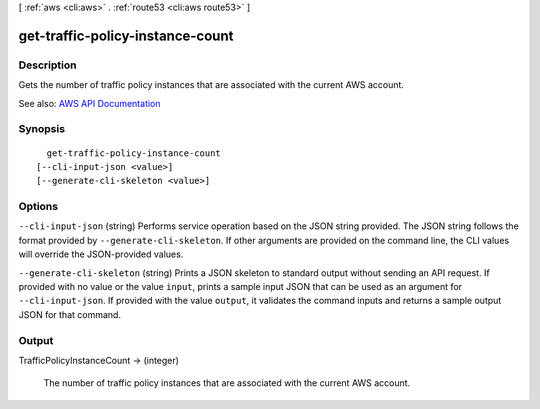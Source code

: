 [ :ref:`aws <cli:aws>` . :ref:`route53 <cli:aws route53>` ]

.. _cli:aws route53 get-traffic-policy-instance-count:


*********************************
get-traffic-policy-instance-count
*********************************



===========
Description
===========



Gets the number of traffic policy instances that are associated with the current AWS account.



See also: `AWS API Documentation <https://docs.aws.amazon.com/goto/WebAPI/route53-2013-04-01/GetTrafficPolicyInstanceCount>`_


========
Synopsis
========

::

    get-traffic-policy-instance-count
  [--cli-input-json <value>]
  [--generate-cli-skeleton <value>]




=======
Options
=======

``--cli-input-json`` (string)
Performs service operation based on the JSON string provided. The JSON string follows the format provided by ``--generate-cli-skeleton``. If other arguments are provided on the command line, the CLI values will override the JSON-provided values.

``--generate-cli-skeleton`` (string)
Prints a JSON skeleton to standard output without sending an API request. If provided with no value or the value ``input``, prints a sample input JSON that can be used as an argument for ``--cli-input-json``. If provided with the value ``output``, it validates the command inputs and returns a sample output JSON for that command.



======
Output
======

TrafficPolicyInstanceCount -> (integer)

  

  The number of traffic policy instances that are associated with the current AWS account.

  

  

